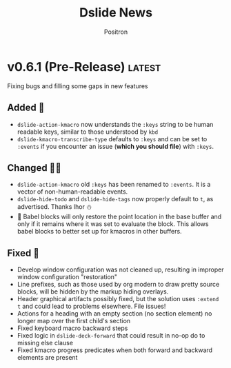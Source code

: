 #+title:	Dslide News
#+author:	Positron
#+email:	contact@positron.solutions

# The top heading is used to generate the Release notes for the Github releases
# page.  Include changes in this file to avoid having to compile it all at
# every release.

#+link: demo.org https://github.com/positron-solutions/dslide/blob/v0.6.0/test/demo.org
#+options: toc:nil
#+select_tags: latest
#+export_file_name: RELEASE

* v0.6.1 (Pre-Release) :latest:
Fixing bugs and filling some gaps in new features
** Added 🎅
- ~dslide-action-kmacro~ now understands the =:keys= string to be human readable keys, similar to those understood by ~kbd~
- ~dslide-kmacro-transcribe-type~ defaults to =:keys= and can be set to =:events= if you encounter an issue (*which you should file*) with =:keys=.
** Changed 🧑‍🔧
- ~dslide-action-kmacro~ old =:keys= has been renamed to =:events=.  It is a vector of non-human-readable events.
- ~dslide-hide-todo~ and ~dslide-hide-tags~ now properly default to =t=, as advertised.  Thanks Ihor ⛄
- 🚧 Babel blocks will only restore the point location in the base buffer and only if it remains where it was set to evaluate the block.  This allows babel blocks to better set up for kmacros in other buffers.
** Fixed 💩
- Develop window configuration was not cleaned up, resulting in improper window configuration "restoration"
- Line prefixes, such as those used by org modern to draw pretty source blocks, will be hidden by the markup hiding overlays.
- Header graphical artifacts possibly fixed, but the solution uses ~:extend t~ and could lead to problems elsewhere.  File issues!
- Actions for a heading with an empty section (no section element) no longer map over the first child's section
- Fixed keyboard macro backward steps
- Fixed logic in ~dslide-deck-forward~ that could result in no-op do to missing else clause
- Fixed kmacro progress predicates when both forward and backward elements are present
* v0.6.0 Fighting Spam 💌
- There is less markup (especially for babel)
- Old actions are easier to use
- New actions (*KMACROS!*) fit a more clear pattern
- That pattern has a long-term plan
** Why Some Changes are Breaking 🤠
This release captures a lot of the low-hanging fruit of the benefits expected in 0.7.0.  For the most part, what was removed was markup that nobody wanted to write.

0.7.0 will continue in this direction, using less markup and having more of it be similar.  0.7.0 will also make it possible to mix steps from different actions.  That will very nearly bring us to 1.0.

There is a tricky outstanding architectural issue with actions tracking their own progress.  If the changes to custom actions are significant, it will only because it also makes writing new custom actions much, much simpler.
** More Changes Coming 🧑‍🔧
⛔ The ~dslide-default-actions~ value will soon go away, becoming deprecated in 0.7.0.  Instead, we will use configurable dispatcher to match elements and set default arguments globally.  The dispatcher will create actions on-demand.

The propertize action is the closest one to working like they will in 0.7.0.  ℹ️ Your custom actions will need to be registered in the dispatcher configuration after 0.7.0.
** Added ➕
- 🧪 Experimental new kmacro action can run keyboard kmacros to script "live demonstrations".  Describe ~dslide-action-kmacro~ to view the documentation.  There is a demo in the usual [] file.  All related functions and variables are under the =dslide-action-kmacro= or =dslide-kmacro= prefixes.
- 🧪 Experimental keyboard macro recording with ~dslide-kmacro-transcribe-set-mark~, every time you call ~kmacro-end-macro~, dslide will transcribe a macro playback expression into your presentation.  All related commands, functions, and variables are under the =dslide-kmacro-transcribe= prefix
- ~dslide-deck-present~ is a distinct command from ~dslide-deck-start~.  It will create a new frame instead of showing the presentation in the current frame.  The ~dslide-present-hook~ will be run in this frame when the deck is ready.  If you customize this hook, you can easily separate configuration for development and presentation.
- Development now has its own hook ~dslide-develop-hook~.  Use this for more convenient buffer setup when using the ~dslide-deck-develop~ command to debug your presentation.
- Babel blocks, which will now all be executed by default, respect the =:eval= parameter.  Values such as =never= or =never-export= will skip the block.  Other values are equivalent to =yes=.  Values like =query= do *not* ask yet.  Expect that in 0.7.0. 🚧
  #+begin_src org
    ,#+begin_src elisp :eval never
      (message "All blocks are now on by default!  You must opt out!")
    ,#+end_src
  #+end_src
- =init= is now recognized as a direction by babel blocks and counts for both =begin= and =end=.  It always runs when entering a slide, regardless of direction.  It is the counterpart to =final=, which always runs when exiting a slide.
** Changed 🙅
- Babel blocks are no longer configured with =#+attr_dslide:= affiliated keywords.  Instead, they now read =:direction= as a normal babel block parameter.  ⚠️ Old style will warn.
  #+begin_src org
    ,#+begin_src elisp :direction backwards
      (message "The old #+attr_dslide: backward style is no more!")
    ,#+end_src
  #+end_src
  To provide multiple directions, you can use quoted lists and vectors, like so:
  #+begin_src org
    ,#+begin_src elisp :direction '(begin backwards)
      (message "Lists must be quoted or Org mode tries to evaluate them")
    ,#+end_src

    ,#+begin_src elisp :direction [begin backwards]
      (message "It may be better to just use a vector 💡")
    ,#+end_src
  #+end_src
- Image action is now a default action (although default actions are going away.)
- Image action defaults =:standalone-display= to =nil=.  If you want fullscreen display, you need to set the option in the property drawer, the way it has been.  This was to support turning the image action on by default.
- ⚠️ Propertize action now warns on unquoted lists.  Please use quoted lists.  In my opinion, all lists should be considered quoted in org, but this change is consistent with babel parameters being evaluated when unquoted.
- Yet more manual Kaizen.  Seriously, check it out by installing dslide.
- ~dslide-start-hook~ is *only* called when beginning from ~dslide-deck-start~.  ~dslide-deck-develop~ (and the new ~dslide-deck-present~ command) will not run this hook.  If you use a custom start function, the ~dslide-deck-start~ hook will still run.
** Fixed 💩
- The image action will no longer haphazardly try to display links that don't look like an image.  Remote images, if they were working on your Emacs, may be affected.  File an issue, explain your setup, and workaround by downloading.
- Window scroll when opening the contents was unreliable.  The call to ~recenter~ was replaced with a ~scroll-down~ to pull the header into view.  *Let me know if this doesn't work for you*.  *Stop just suffering in silence.*
- ~dslide-deck-stop~ when called in the contents will leave the contents and return to the presentation.  It seemd unintuitive to quite from the contents view.
- 🚧 ~dslide-deck-develop~ is a bit smarter. It may also be dumber.  There's a lot of states it can be called in.  The happy path seems okay.
- 🚧 ~dslide-default-actions~ could result in duplicate actions.  This caused issues with images when going in reverse if they were both configured and present in the default actions list.  This entire behavior will go away in 0.7.0.
* v0.5.6 Let There Be News 🗞️
- ⛔ The concept of default actions has been marked for deprecation.  This is preparation for instantiating actions on-demand rather than per slide.  The action system may undergo some overhaul internally.
  + Markup will be reduced, not changed
  + Affiliated keywords such as =#+attr_dslide_propertize:= will be used more
  + Configuration of actions on the slide property drawer will be made unnecessary and then removed except for slide actions, which have higher association with the slide heading than any elements in the section.
** Added
- Breadcrumbs can have a trailing separator appended with ~dslide-breadcrumb-separator-style~.  Default is =append=.  To return to old behavior, select =separate=.
- News file (this file)
** Changed
- Manual Kaizen (continuous improvement)
** Fixed
- When a step callback fails, it will be removed from the deck's list of callbacks, preventing infinite loops.  This respects ~debug-on-error~.
